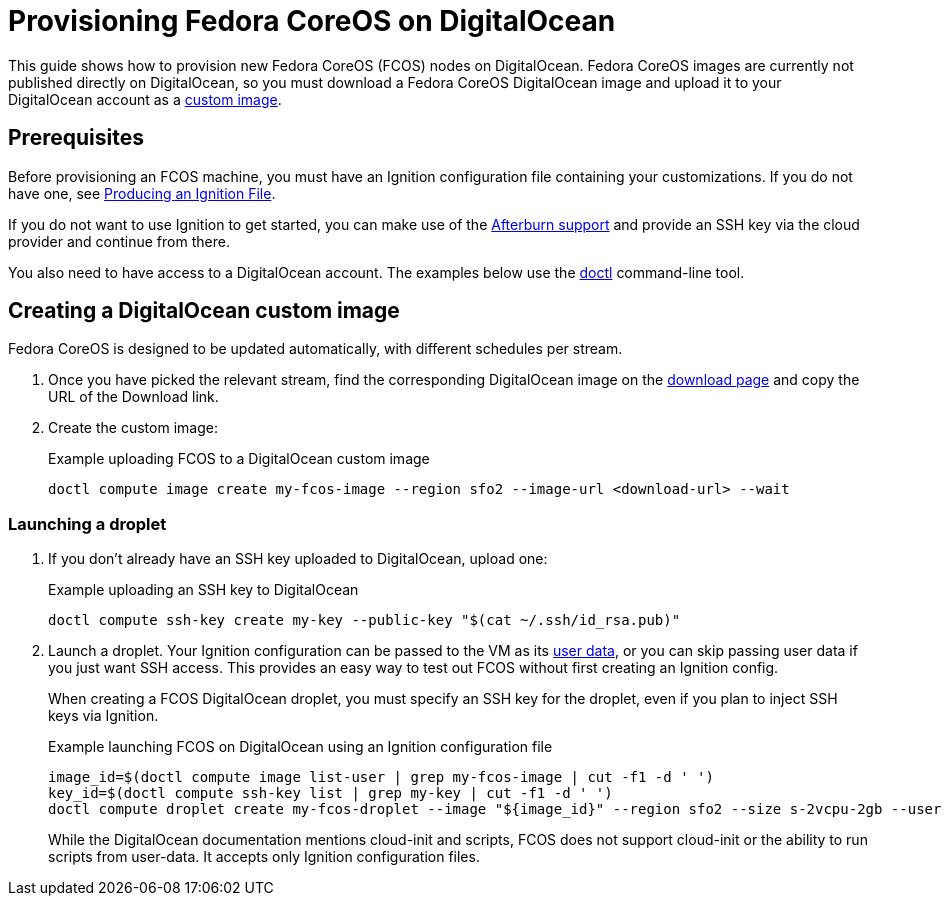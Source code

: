 = Provisioning Fedora CoreOS on DigitalOcean

This guide shows how to provision new Fedora CoreOS (FCOS) nodes on DigitalOcean. Fedora CoreOS images are currently not published directly on DigitalOcean, so you must download a Fedora CoreOS DigitalOcean image and upload it to your DigitalOcean account as a https://www.digitalocean.com/docs/images/custom-images/[custom image].

== Prerequisites

Before provisioning an FCOS machine, you must have an Ignition configuration file containing your customizations. If you do not have one, see xref:producing-ign.adoc[Producing an Ignition File].

If you do not want to use Ignition to get started, you can make use of the https://coreos.github.io/afterburn/platforms/[Afterburn support] and provide an SSH key via the cloud provider and continue from there.

You also need to have access to a DigitalOcean account. The examples below use the https://github.com/digitalocean/doctl[doctl] command-line tool.

== Creating a DigitalOcean custom image

Fedora CoreOS is designed to be updated automatically, with different schedules per stream.

. Once you have picked the relevant stream, find the corresponding DigitalOcean image on the https://getfedora.org/coreos/download?tab=cloud_operators[download page] and copy the URL of the Download link.

. Create the custom image:
+
.Example uploading FCOS to a DigitalOcean custom image
[source, bash]
----
doctl compute image create my-fcos-image --region sfo2 --image-url <download-url> --wait
----

=== Launching a droplet

. If you don't already have an SSH key uploaded to DigitalOcean, upload one:
+
.Example uploading an SSH key to DigitalOcean
[source, bash]
----
doctl compute ssh-key create my-key --public-key "$(cat ~/.ssh/id_rsa.pub)"
----

. Launch a droplet. Your Ignition configuration can be passed to the VM as its https://docs.digitalocean.com/products/droplets/how-to/provide-user-data/#about-user-data[user data], or you can skip passing user data if you just want SSH access. This provides an easy way to test out FCOS without first creating an Ignition config.
+
When creating a FCOS DigitalOcean droplet, you must specify an SSH key for the droplet, even if you plan to inject SSH keys via Ignition.
+
.Example launching FCOS on DigitalOcean using an Ignition configuration file
[source, bash]
----
image_id=$(doctl compute image list-user | grep my-fcos-image | cut -f1 -d ' ')
key_id=$(doctl compute ssh-key list | grep my-key | cut -f1 -d ' ')
doctl compute droplet create my-fcos-droplet --image "${image_id}" --region sfo2 --size s-2vcpu-2gb --user-data-file <ignition-config-path> --ssh-keys "${key_id}" --wait
----
+
While the DigitalOcean documentation mentions cloud-init and scripts, FCOS does not support cloud-init or the ability to run scripts from user-data. It accepts only Ignition configuration files.
